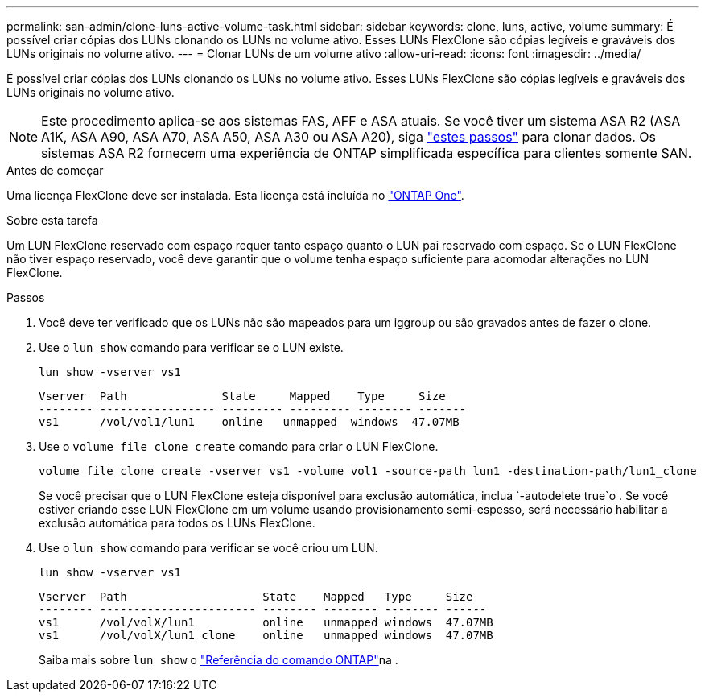---
permalink: san-admin/clone-luns-active-volume-task.html 
sidebar: sidebar 
keywords: clone, luns, active, volume 
summary: É possível criar cópias dos LUNs clonando os LUNs no volume ativo. Esses LUNs FlexClone são cópias legíveis e graváveis dos LUNs originais no volume ativo. 
---
= Clonar LUNs de um volume ativo
:allow-uri-read: 
:icons: font
:imagesdir: ../media/


[role="lead"]
É possível criar cópias dos LUNs clonando os LUNs no volume ativo. Esses LUNs FlexClone são cópias legíveis e graváveis dos LUNs originais no volume ativo.


NOTE: Este procedimento aplica-se aos sistemas FAS, AFF e ASA atuais. Se você tiver um sistema ASA R2 (ASA A1K, ASA A90, ASA A70, ASA A50, ASA A30 ou ASA A20), siga link:https://docs.netapp.com/us-en/asa-r2/manage-data/data-cloning.html["estes passos"^] para clonar dados. Os sistemas ASA R2 fornecem uma experiência de ONTAP simplificada específica para clientes somente SAN.

.Antes de começar
Uma licença FlexClone deve ser instalada. Esta licença está incluída no link:../system-admin/manage-licenses-concept.html#licenses-included-with-ontap-one["ONTAP One"].

.Sobre esta tarefa
Um LUN FlexClone reservado com espaço requer tanto espaço quanto o LUN pai reservado com espaço. Se o LUN FlexClone não tiver espaço reservado, você deve garantir que o volume tenha espaço suficiente para acomodar alterações no LUN FlexClone.

.Passos
. Você deve ter verificado que os LUNs não são mapeados para um iggroup ou são gravados antes de fazer o clone.
. Use o `lun show` comando para verificar se o LUN existe.
+
`lun show -vserver vs1`

+
[listing]
----
Vserver  Path              State     Mapped    Type     Size
-------- ----------------- --------- --------- -------- -------
vs1      /vol/vol1/lun1    online   unmapped  windows  47.07MB
----
. Use o `volume file clone create` comando para criar o LUN FlexClone.
+
`volume file clone create -vserver vs1 -volume vol1 -source-path lun1 -destination-path/lun1_clone`

+
Se você precisar que o LUN FlexClone esteja disponível para exclusão automática, inclua `-autodelete true`o . Se você estiver criando esse LUN FlexClone em um volume usando provisionamento semi-espesso, será necessário habilitar a exclusão automática para todos os LUNs FlexClone.

. Use o `lun show` comando para verificar se você criou um LUN.
+
`lun show -vserver vs1`

+
[listing]
----

Vserver  Path                    State    Mapped   Type     Size
-------- ----------------------- -------- -------- -------- ------
vs1      /vol/volX/lun1          online   unmapped windows  47.07MB
vs1      /vol/volX/lun1_clone    online   unmapped windows  47.07MB
----
+
Saiba mais sobre `lun show` o link:https://docs.netapp.com/us-en/ontap-cli/lun-show.html["Referência do comando ONTAP"^]na .


